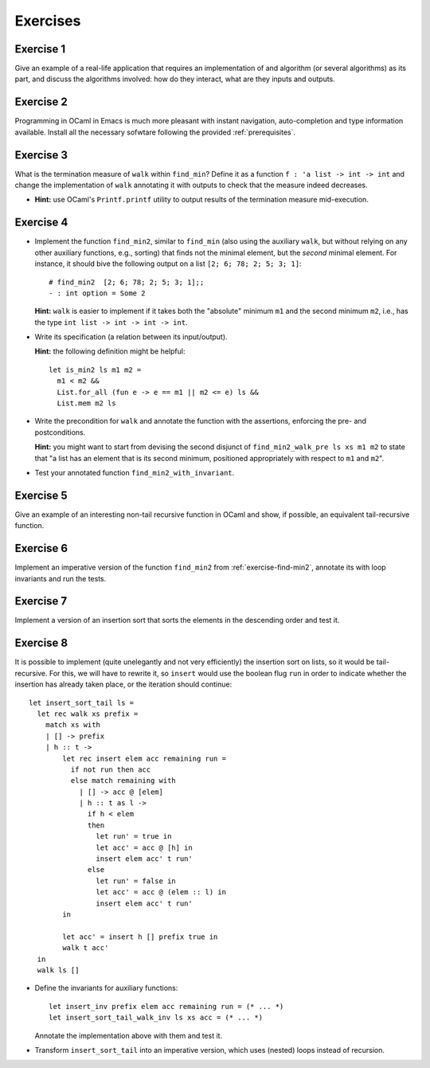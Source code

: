 .. -*- mode: rst -*-

Exercises
=========

.. _exercise-algo-example:

Exercise 1
----------

Give an example of a real-life application that requires an
implementation of and algorithm (or several algorithms) as its part,
and discuss the algorithms involved: how do they interact, what are
they inputs and outputs.

.. _exercise-merlin-setup:

Exercise 2
----------

Programming in OCaml in Emacs is much more pleasant with instant
navigation, auto-completion and type information available. Install
all the necessary sofwtare following the provided :ref:`prerequisites`.

.. _exercise-find-min-termination-measure:

Exercise 3
----------

What is the termination measure of ``walk`` within ``find_min``?
Define it as a function ``f : 'a list -> int -> int`` and change the
implementation of ``walk`` annotating it with outputs to check that
the measure indeed decreases.

* **Hint:** use OCaml's ``Printf.printf`` utility to output results of
  the termination measure mid-execution.

.. _exercise-find-min2: 

Exercise 4
----------

* Implement the function ``find_min2``, similar to ``find_min`` (also
  using the auxiliary ``walk``, but without relying on any other
  auxiliary functions, e.g., sorting) that finds not the minimal
  element, but the *second* minimal element. For instance, it should
  bive the following output on a list ``[2; 6; 78; 2; 5; 3; 1]``::

    # find_min2  [2; 6; 78; 2; 5; 3; 1];;
    - : int option = Some 2

  **Hint:** ``walk`` is easier to implement if it takes both the
  "absolute" minimum ``m1`` and the second minimum ``m2``, i.e., has
  the type ``int list -> int -> int -> int``.

* Write its specification (a relation between its input/output).

  **Hint:** the following definition might be helpful::
  
    let is_min2 ls m1 m2 = 
      m1 < m2 &&
      List.for_all (fun e -> e == m1 || m2 <= e) ls &&
      List.mem m2 ls

* Write the precondition for ``walk`` and annotate the function with
  the assertions, enforcing the pre- and postconditions. 

  **Hint:** you might want to start from devising the second disjunct
  of ``find_min2_walk_pre ls xs m1 m2`` to state that "a list has an
  element that is its second minimum, positioned appropriately with
  respect to ``m1`` and ``m2``".

* Test your annotated function ``find_min2_with_invariant``.

.. _exercise-tail_rec:

Exercise 5
----------

Give an example of an interesting non-tail recursive function in OCaml
and show, if possible, an equivalent tail-recursive function.

.. _exercise-find_min2_loop:

Exercise 6
----------

Implement an imperative version of the function ``find_min2`` from
:ref:`exercise-find-min2`, annotate its with loop invariants and run
the tests.

.. _exercise-sort-desc:

Exercise 7
----------

Implement a version of an insertion sort that sorts the elements in
the descending order and test it.


.. _exercise-sort-tail:

Exercise 8
----------

It is possible to implement (quite unelegantly and not very
efficiently) the insertion sort on lists, so it would be
tail-recursive. For this, we will have to rewrite it, so ``insert``
would use the boolean flug ``run`` in order to indicate whether the
insertion has already taken place, or the iteration should continue::

  let insert_sort_tail ls = 
    let rec walk xs prefix =
      match xs with
      | [] -> prefix
      | h :: t -> 
          let rec insert elem acc remaining run = 
            if not run then acc
            else match remaining with
              | [] -> acc @ [elem]
              | h :: t as l ->
                if h < elem 
                then 
                  let run' = true in
                  let acc' = acc @ [h] in
                  insert elem acc' t run'
                else 
                  let run' = false in
                  let acc' = acc @ (elem :: l) in
                  insert elem acc' t run'
          in

          let acc' = insert h [] prefix true in
          walk t acc'
    in 
    walk ls []

* Define the invariants for auxiliary functions::

    let insert_inv prefix elem acc remaining run = (* ... *)
    let insert_sort_tail_walk_inv ls xs acc = (* ... *)

  Annotate the implementation above with them and test it.

* Transform ``insert_sort_tail`` into an imperative version, which
  uses (nested) loops instead of recursion.

